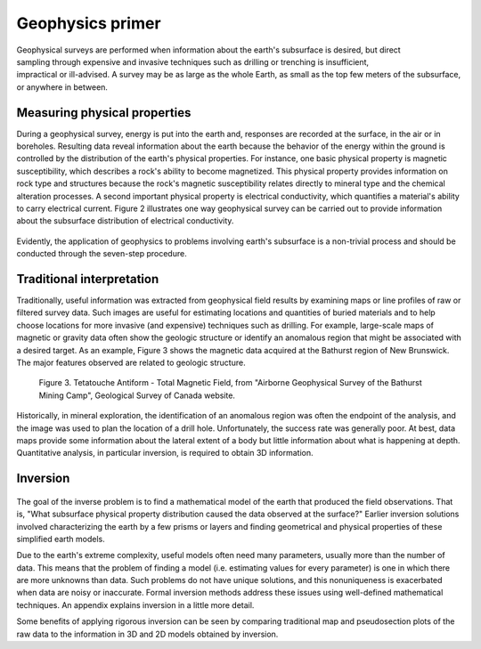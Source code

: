 .. _foundations_seeing_underground_primer:

Geophysics primer
*****************

 .. figure:: ../images/foursurveys.jpg
	:align: right
	:scale: 90 %

Geophysical surveys are performed when information about the earth's subsurface is desired, but direct sampling through expensive and invasive techniques such as drilling or trenching is insufficient, impractical or ill-advised. A survey may be as large as the whole Earth, as small as the top few meters of the subsurface, or anywhere in between. 

Measuring physical properties
=============================

During a geophysical survey, energy is put into the earth and, responses are recorded at the surface, in the air or in boreholes. Resulting data reveal information about the earth because the behavior of the energy within the ground is controlled by the distribution of the earth's physical properties. For instance, one basic physical property is magnetic susceptibility, which describes a rock's ability to become magnetized. This physical property provides information on rock type and structures because the rock's magnetic susceptibility relates directly to mineral type and the chemical alteration processes. A second important physical property is electrical conductivity, which quantifies a material's ability to carry electrical current. Figure 2 illustrates one way geophysical survey can be carried out to provide information about the subsurface distribution of electrical conductivity.

 .. raw:: html
    :file: ../figure2.html

Evidently, the application of geophysics to problems involving earth's subsurface is a non-trivial process and should be conducted through the seven-step procedure.

Traditional interpretation
==========================

Traditionally, useful information was extracted from geophysical field results by examining maps or line profiles of raw or filtered survey data. Such images are useful for estimating locations and quantities of buried materials and to help choose locations for more invasive (and expensive) techniques such as drilling. For example, large-scale maps of magnetic or gravity data often show the geologic structure or identify an anomalous region that might be associated with a desired target. As an example, Figure 3 shows the magnetic data acquired at the Bathurst region of New Brunswick. The major features observed are related to geologic structure. 


 .. figure:: ../images/graphic5.gif
	:align: center
	:scale: 90 %

	Figure 3. Tetatouche Antiform - Total Magnetic Field, from "Airborne Geophysical Survey of the Bathurst Mining Camp", Geological Survey of Canada website.

Historically, in mineral exploration, the identification of an anomalous region was often the endpoint of the analysis, and the image was used to plan the location of a drill hole. Unfortunately, the success rate was generally poor. At best, data maps provide some information about the lateral extent of a body but little information about what is happening at depth. Quantitative analysis, in particular inversion, is required to obtain 3D information.

Inversion
=========

 .. figure:: ../images/inv-cartoon.jpg
	:align: center
	:scale: 90 %

The goal of the inverse problem is to find a mathematical model of the earth that produced the field observations. That is, "What subsurface physical property distribution caused the data observed at the surface?" Earlier inversion solutions involved characterizing the earth by a few prisms or layers and finding geometrical and physical properties of these simplified earth models. 

Due to the earth's extreme complexity, useful models often need many parameters, usually more than the number of data. This means that the problem of finding a model (i.e. estimating values for every parameter) is one in which there are more unknowns than data. Such problems do not have unique solutions, and this nonuniqueness is exacerbated when data are noisy or inaccurate. Formal inversion methods address these issues using well-defined mathematical techniques. An appendix explains inversion in a little more detail. 

Some benefits of applying rigorous inversion can be seen by comparing traditional map and pseudosection plots of the raw data to the information in 3D and 2D models obtained by inversion. 


